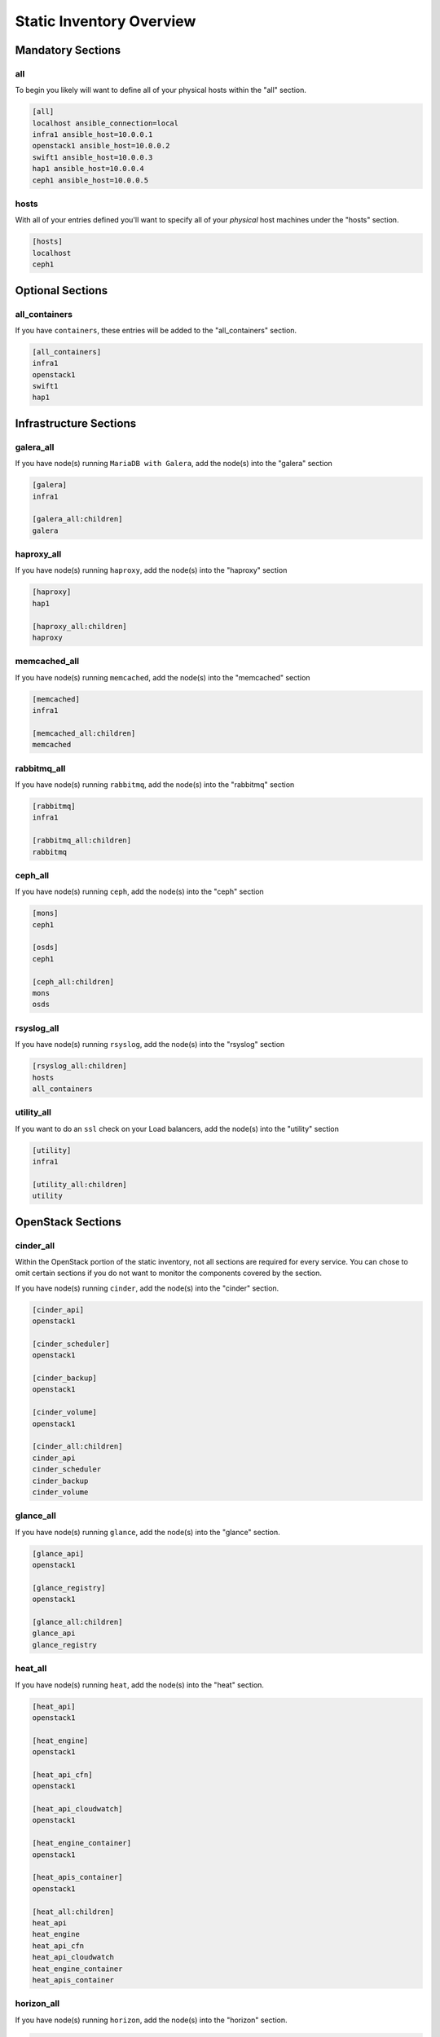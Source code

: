 =========================
Static Inventory Overview
=========================

Mandatory Sections
------------------

all
~~~

To begin you likely will want to define all of your physical hosts within the
"all" section.

.. code-block:: ini

    [all]
    localhost ansible_connection=local
    infra1 ansible_host=10.0.0.1
    openstack1 ansible_host=10.0.0.2
    swift1 ansible_host=10.0.0.3
    hap1 ansible_host=10.0.0.4
    ceph1 ansible_host=10.0.0.5


hosts
~~~~~

With all of your entries defined you'll want to specify all of your *physical*
host machines under the "hosts" section.

.. code-block:: ini

    [hosts]
    localhost
    ceph1


Optional Sections
-----------------

all_containers
~~~~~~~~~~~~~~

If you have ``containers``, these entries will be added to the "all_containers"
section.

.. code-block:: ini

    [all_containers]
    infra1
    openstack1
    swift1
    hap1


Infrastructure Sections
-----------------------

galera_all
~~~~~~~~~~

If you have node(s) running ``MariaDB with Galera``, add the node(s) into the
"galera" section

.. code-block:: ini

    [galera]
    infra1

    [galera_all:children]
    galera


haproxy_all
~~~~~~~~~~~

If you have node(s) running ``haproxy``, add the node(s) into the "haproxy"
section

.. code-block:: ini

    [haproxy]
    hap1

    [haproxy_all:children]
    haproxy


memcached_all
~~~~~~~~~~~~~

If you have node(s) running ``memcached``, add the node(s) into the
"memcached" section

.. code-block:: ini

    [memcached]
    infra1

    [memcached_all:children]
    memcached


rabbitmq_all
~~~~~~~~~~~~

If you have node(s) running ``rabbitmq``, add the node(s) into the
"rabbitmq" section

.. code-block:: ini

    [rabbitmq]
    infra1

    [rabbitmq_all:children]
    rabbitmq


ceph_all
~~~~~~~~

If you have node(s) running ``ceph``, add the node(s) into the "ceph"
section

.. code-block:: ini

    [mons]
    ceph1

    [osds]
    ceph1

    [ceph_all:children]
    mons
    osds


rsyslog_all
~~~~~~~~~~~

If you have node(s) running ``rsyslog``, add the node(s) into the
"rsyslog" section

.. code-block:: ini

    [rsyslog_all:children]
    hosts
    all_containers


utility_all
~~~~~~~~~~~

If you want to do an ``ssl`` check on your Load balancers, add the
node(s) into the "utility" section

.. code-block:: ini

    [utility]
    infra1

    [utility_all:children]
    utility


OpenStack Sections
------------------

cinder_all
~~~~~~~~~~

Within the OpenStack portion of the static inventory, not all sections
are required for every service. You can chose to omit certain sections
if you do not want to monitor the components covered by the section.

If you have node(s) running ``cinder``, add the node(s) into the "cinder"
section.

.. code-block:: ini

    [cinder_api]
    openstack1

    [cinder_scheduler]
    openstack1

    [cinder_backup]
    openstack1

    [cinder_volume]
    openstack1

    [cinder_all:children]
    cinder_api
    cinder_scheduler
    cinder_backup
    cinder_volume


glance_all
~~~~~~~~~~

If you have node(s) running ``glance``, add the node(s) into the "glance"
section.

.. code-block:: ini

    [glance_api]
    openstack1

    [glance_registry]
    openstack1

    [glance_all:children]
    glance_api
    glance_registry


heat_all
~~~~~~~~

If you have node(s) running ``heat``, add the node(s) into the "heat" section.

.. code-block:: ini

    [heat_api]
    openstack1

    [heat_engine]
    openstack1

    [heat_api_cfn]
    openstack1

    [heat_api_cloudwatch]
    openstack1

    [heat_engine_container]
    openstack1

    [heat_apis_container]
    openstack1

    [heat_all:children]
    heat_api
    heat_engine
    heat_api_cfn
    heat_api_cloudwatch
    heat_engine_container
    heat_apis_container


horizon_all
~~~~~~~~~~~

If you have node(s) running ``horizon``, add the node(s) into the "horizon"
section.

.. code-block:: ini

    [horizon]
    openstack1

    [horizon_all:children]
    horizon


keystone_all
~~~~~~~~~~~~

If you have node(s) running ``keystone``, add the node(s) into the "keystone"
section.

.. code-block:: ini

    [keystone]
    openstack1

    [keystone_all:children]
    keystone


magnum_all
~~~~~~~~~~

If you have node(s) running ``magnum``, add the node(s) into the "magnum"
section.

.. code-block:: ini

    [magnum]
    openstack1

    [magnum_all:children]
    magnum


neutron_all
~~~~~~~~~~~

If you have node(s) running ``neutron``, add the node(s) into the "neutron"
section.

.. code-block:: ini

    [neutron_agent]
    openstack1

    [neutron_dhcp_agent]
    openstack1

    [neutron_linuxbridge_agent]
    openstack1

    [neutron_openvswitch_agent]

    [neutron_metering_agent]
    openstack1

    [neutron_l3_agent]
    openstack1

    [neutron_lbaas_agent]
    openstack1

    [neutron_metadata_agent]
    openstack1

    [neutron_server]
    openstack1

    [neutron_all:children]
    neutron_agent
    neutron_dhcp_agent
    neutron_linuxbridge_agent
    neutron_openvswitch_agent
    neutron_metering_agent
    neutron_l3_agent
    neutron_lbaas_agent
    neutron_metadata_agent
    neutron_server


nova_all
~~~~~~~~

If you have node(s) running ``nova``, add the node(s) into the "nova" section.

.. code-block:: ini

    [nova_api_metadata]
    openstack1

    [nova_api_os_compute]
    openstack1

    [nova_cert]
    openstack1

    [nova_compute]
    openstack1

    [nova_conductor]
    openstack1

    [nova_console]
    openstack1

    [nova_scheduler]
    openstack1

    [nova_api_placement]
    openstack1

    [nova_all:children]
    nova_api_metadata
    nova_api_os_compute
    nova_cert
    nova_compute
    nova_conductor
    nova_console
    nova_scheduler
    nova_api_placement


ironic_all
--~~~~~~~~

If you have node(s) running ``ironic``, add the node(s) into the
"ironic" section.

.. code-block:: ini

    [ironic_api]
    openstack1

    [ironic_compute]
    openstack1

    [ironic_conductor]
    openstack1

    [ironic_all:children]
    ironic_api
    ironic_compute
    ironic_conductor


swift_all
~~~~~~~~~

If you have node(s) running ``swift``, add the node(s) into the "swift"
section.

.. code-block:: ini

    [swift_hosts]
    swift1

    [swift_proxy]
    swift1

    [swift_acc]
    swift1

    [swift_cont]
    swift1

    [swift_obj]
    swift1

    [swift_all:children]
    swift_acc
    swift_proxy
    swift_cont
    swift_obj
